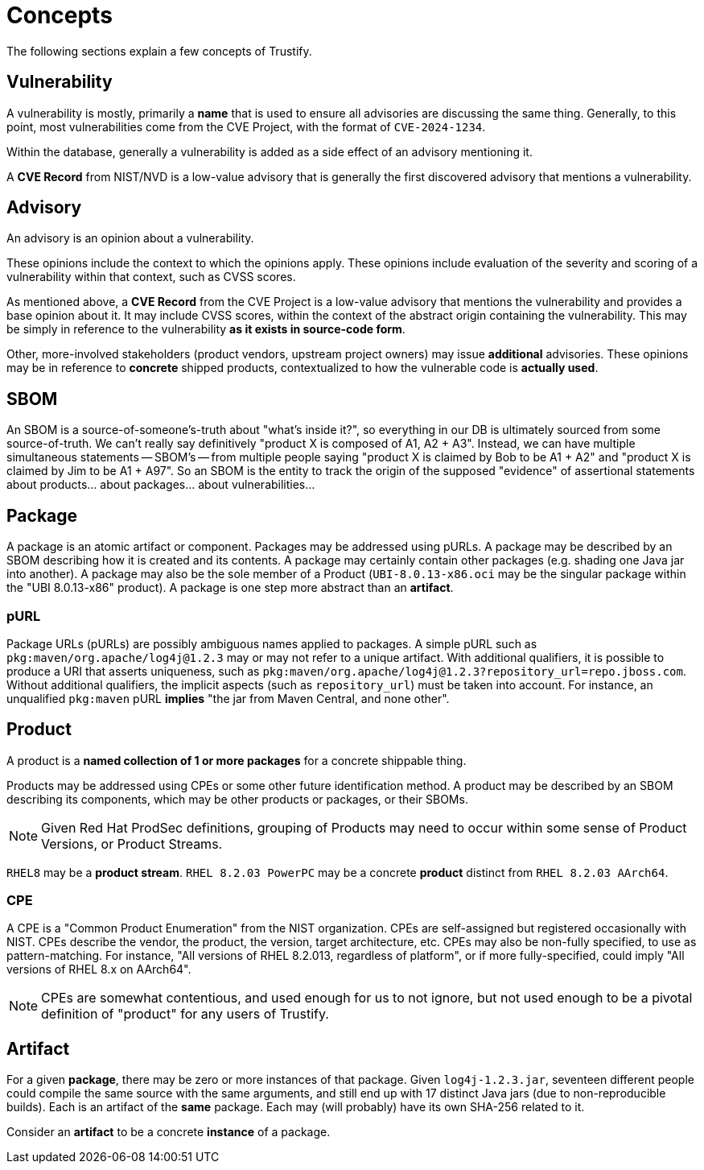 = Concepts

The following sections explain a few concepts of Trustify.

[#vulnerability]
== Vulnerability

A vulnerability is mostly, primarily a *name* that is used to ensure all advisories are discussing the same thing.
Generally, to this point, most vulnerabilities come from the CVE Project, with the format of `CVE-2024-1234`.

Within the database, generally a vulnerability is added as a side effect of an advisory mentioning it.

A *CVE Record* from NIST/NVD is a low-value advisory that is generally the first discovered advisory that mentions a vulnerability.

== Advisory

An advisory is an opinion about a vulnerability.

These opinions include the context to which the opinions apply.
These opinions include evaluation of the severity and scoring of a vulnerability within that context, such as CVSS scores.

As mentioned above, a *CVE Record* from the CVE Project is a low-value advisory that mentions the vulnerability and provides a base opinion about it.
It may include CVSS scores, within the context of the abstract origin containing the vulnerability.
This may be simply in reference to the vulnerability *as it exists in source-code form*.

Other, more-involved stakeholders (product vendors, upstream project owners) may issue *additional* advisories.
These opinions may be in reference to *concrete* shipped products, contextualized to how the vulnerable code is *actually used*.

== SBOM

An SBOM is a source-of-someone's-truth about "what's inside it?", so
everything in our DB is ultimately sourced from some
source-of-truth. We can't really say definitively "product X is
composed of A1, A2 + A3". Instead, we can have multiple simultaneous
statements -- SBOM's -- from multiple people saying "product X is
claimed by Bob to be A1 + A2" and "product X is claimed by Jim to be
A1 + A97". So an SBOM is the entity to track the origin of the
supposed "evidence" of assertional statements about products... about
packages... about vulnerabilities...

== Package

A package is an atomic artifact or component.
Packages may be addressed using pURLs.
A package may be described by an SBOM describing how it is created and its contents.
A package may certainly contain other packages (e.g. shading one Java jar into another).
A package may also be the sole member of a Product (`UBI-8.0.13-x86.oci` may be the singular package within the "UBI 8.0.13-x86" product).
A package is one step more abstract than an *artifact*.

=== pURL

Package URLs (pURLs) are possibly ambiguous names applied to packages.
A simple pURL such as `pkg:maven/org.apache/log4j@1.2.3` may or may not refer to a unique artifact.
With additional qualifiers, it is possible to produce a URI that asserts uniqueness, such as `pkg:maven/org.apache/log4j@1.2.3?repository_url=repo.jboss.com`.
Without additional qualifiers, the implicit aspects (such as `repository_url`) must be taken into account.
For instance, an unqualified `pkg:maven` pURL *implies* "the jar from Maven Central, and none other".

== Product

A product is a *named collection of 1 or more packages* for a concrete shippable thing.

Products may be addressed using CPEs or some other future identification method.
A product may be described by an SBOM describing its components, which may be other products or packages, or their SBOMs.

NOTE: Given Red Hat ProdSec definitions, grouping of Products may need to occur within some sense of Product Versions, or Product Streams.

`RHEL8` may be a *product stream*.
`RHEL 8.2.03 PowerPC` may be a concrete *product* distinct from `RHEL 8.2.03 AArch64`.

=== CPE

A CPE is a "Common Product Enumeration" from the NIST organization.
CPEs are self-assigned but registered occasionally with NIST.
CPEs describe the vendor, the product, the version, target architecture, etc.
CPEs may also be non-fully specified, to use as pattern-matching.
For instance, "All versions of RHEL 8.2.013, regardless of platform", or if more fully-specified, could imply "All versions of RHEL 8.x on AArch64".

NOTE: CPEs are somewhat contentious, and used enough for us to not ignore, but not used enough to be a pivotal definition of "product" for any users of Trustify.

== Artifact

For a given *package*, there may be zero or more instances of that package.
Given `log4j-1.2.3.jar`, seventeen different people could compile the same source with the same arguments, and still end
up with 17 distinct Java jars (due to non-reproducible builds).
Each is an artifact of the *same* package.
Each may (will probably) have its own SHA-256 related to it.

Consider an *artifact* to be a concrete *instance* of a package.
